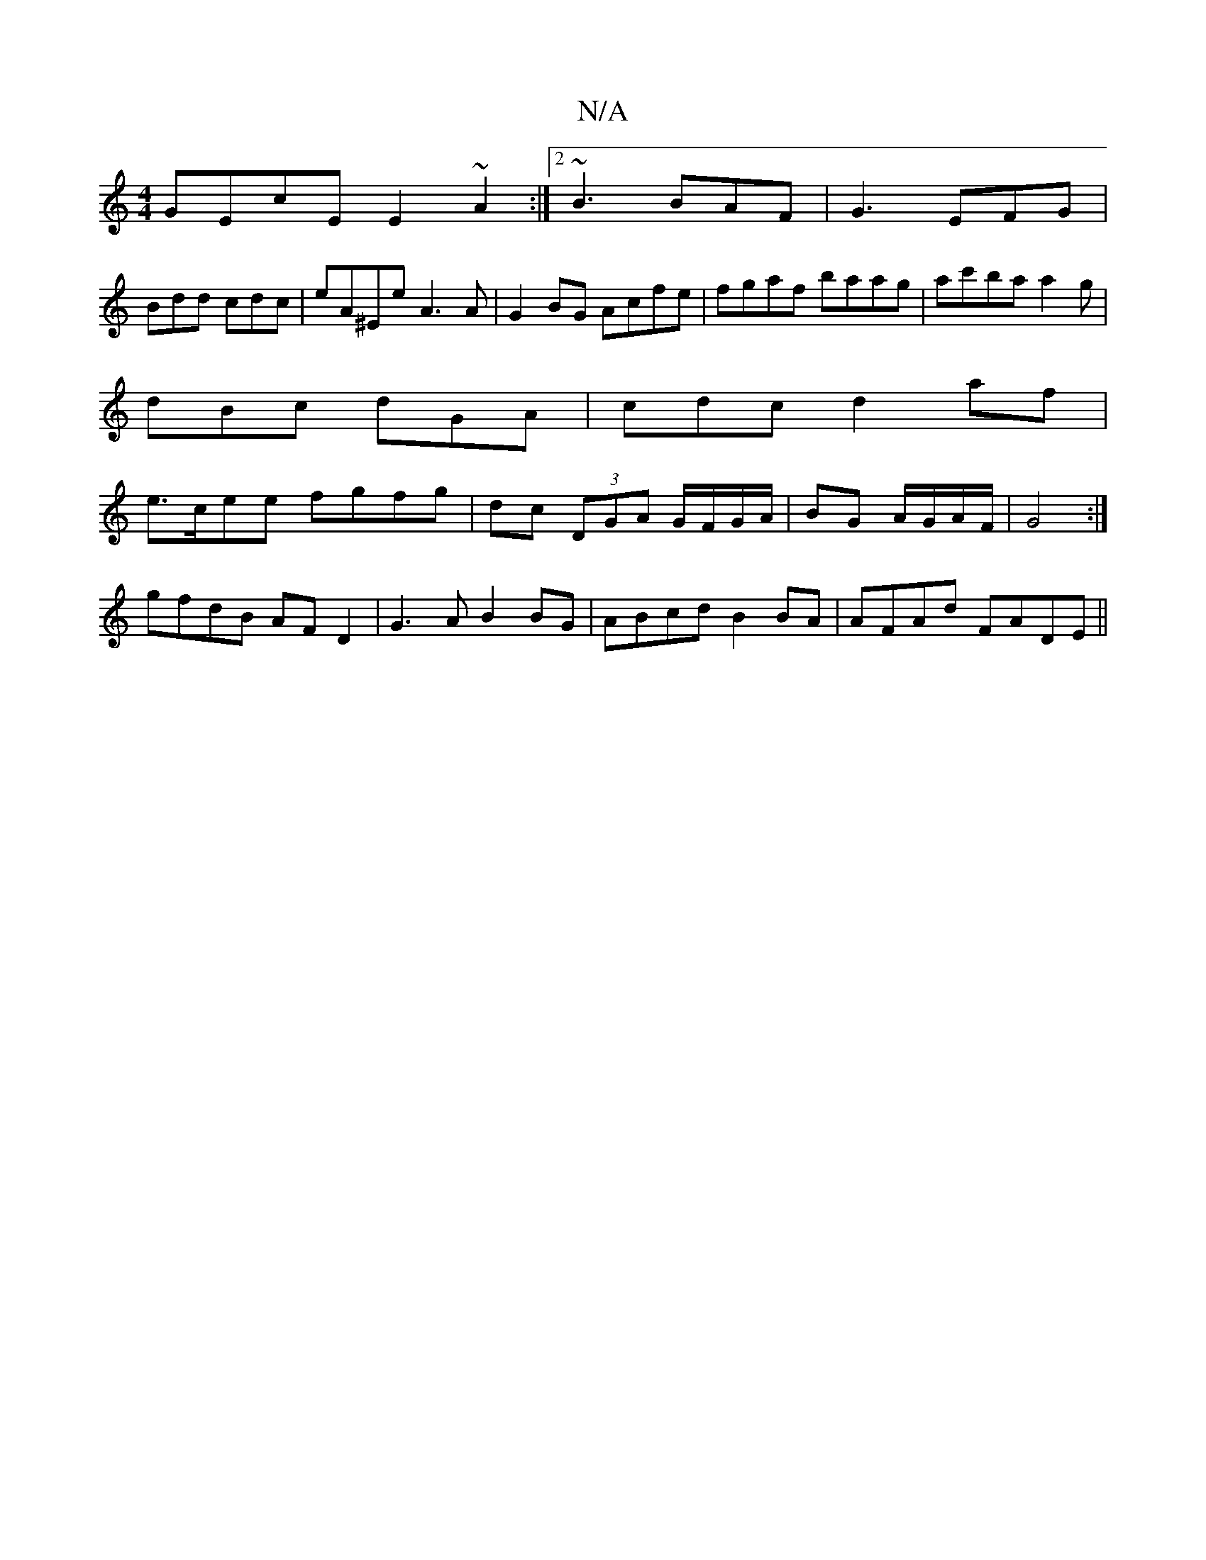 X:1
T:N/A
M:4/4
R:N/A
K:Cmajor
GEcE E2~A2:|2 ~B3 BAF | G3 EFG |
Bdd cdc | eA^Ee A3A|G2BG Acfe|fgaf baag|ac'ba a2g |
dBc dGA | cdc d2af |
e>cee fgfg | dc (3DGA G/F/G/A/ | BG A/G/A/F/ | G4 :|
gfdB AFD2|G3A B2BG|ABcd B2 BA|AFAd FADE||